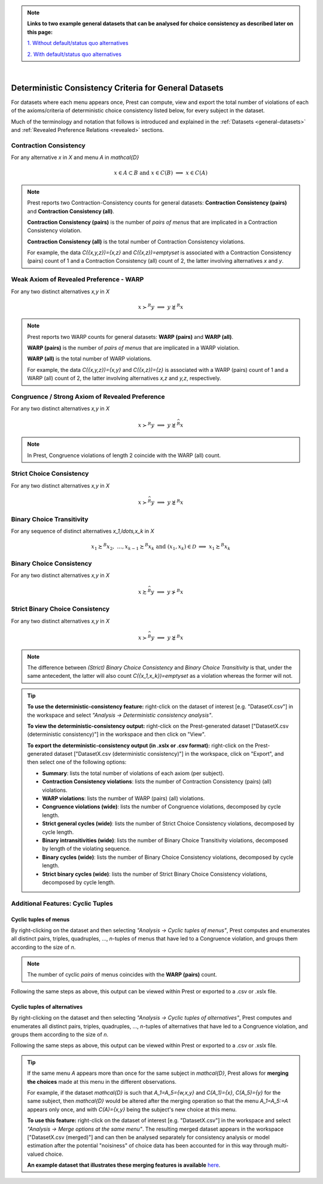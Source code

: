 .. note::

     **Links to two example general datasets that can be analysed for choice consistency as described later on this page:**
     
     `1. Without default/status quo alternatives </_static/examples/general-no-defaults.csv>`_
     
     `2. With default/status quo alternatives </_static/examples/general-defaults.csv>`_ 


|

Deterministic Consistency Criteria for General Datasets
=======================================================


For datasets where each menu appears once, Prest can compute, view and 
export the total number of violations of each of the axioms/criteria 
of deterministic choice consistency listed below, 
for every subject in the dataset.

Much of the terminology and notation that follows is introduced and explained in the 
:ref:`Datasets <general-datasets>` and :ref:`Revealed Preference Relations <revealed>` sections.

.. _contraction-consistency:


Contraction Consistency
-----------------------

For any alternative `x` in `X` and menu `A` in `\mathcal{D}`

.. math:: 
	x \in A \subset B \text{ and } x\in C(B)\;\; \Longrightarrow\;\; x\in C(A)

	
.. note::
     Prest reports two Contraction-Consistency counts for general datasets: 
     **Contraction Consistency (pairs)** and **Contraction Consistency (all)**.
	 
     **Contraction Consistency (pairs)** is the number of *pairs of menus* that are implicated 
     in a Contraction Consistency violation.
     
     **Contraction Consistency (all)** is the total number of Contraction Consistency violations.
	 
     For example, the data `C(\{x,y,z\})=\{x,z\}` and `C(\{x,z\})=\emptyset` 
     is associated with a Contraction Consistency (pairs) count of 1 and a 
     Contraction Consistency (all) count of 2, the latter involving alternatives `x` and `y`.


.. _weak-axiom-of-revealed-preference-warp:


Weak Axiom of Revealed Preference - WARP
----------------------------------------

For any two distinct alternatives `x,y` in `X`

.. math:: 
	x\succ^R y\;\; \Longrightarrow\;\; y\not\succsim^R x

	
.. note::
     Prest reports two WARP counts for general datasets: **WARP (pairs)** and **WARP (all)**.
	 
     **WARP (pairs)** is the number of *pairs of menus* that are implicated in a WARP violation.
     
     **WARP (all)** is the total number of WARP violations.
	 
     For example, the data `C(\{x,y,z\})=\{x,y\}` and `C(\{x,z\})=\{z\}` 
     is associated with a WARP (pairs) count of 1 and a WARP (all) count of 2, 
     the latter involving alternatives `x,z` and `y,z`, respectively.


.. _congruence:

Congruence / Strong Axiom of Revealed Preference
------------------------------------------------

For any two distinct alternatives `x,y` in `X`

.. math::
	x\succ^R y\;\; \Longrightarrow\;\; y\not\succsim^{\widehat{R}} x

.. note::
     In Prest, Congruence violations of length 2 coincide with the WARP (all) count.

	
.. _strict-choice-consistency:

Strict Choice Consistency
-------------------------

For any two distinct alternatives `x,y` in `X`

.. math::
	x \succ^{\widehat{R}} y\;\; \Longrightarrow\;\; y\not\succsim^R x


.. _binary-choice-transitivity:

Binary Choice Transitivity
--------------------------

For any sequence of distinct alternatives `x_1,\ldots,x_k` in `X`

.. math::
    x_1\succsim^B x_2,\; \ldots, x_{k-1}\succsim^B x_k\;\;\;\; \text{and}\;\;\; 
    (x_1,x_k)\in\mathcal{D}\;\; \Longrightarrow\;\; x_1\succsim^B x_k


.. _binary-choice-consistency:

Binary Choice Consistency
-------------------------

For any two distinct alternatives `x,y` in `X`

.. math::
    x\succsim^{\widehat{B}} y\;\; \Longrightarrow\;\; y\not\succ^B x


.. _stric-binary-choice-consistency:

Strict Binary Choice Consistency
--------------------------------

For any two distinct alternatives `x,y` in `X`

.. math::
    x\succ^{\widehat{B}} y\;\; \Longrightarrow\;\; y\not\succsim^B x


.. _general-consistency-note:

.. note::
     The difference between *(Strict) Binary Choice Consistency* and *Binary Choice Transitivity* is that, under the same antecedent, 
     the latter will also count `C(\{x_1,x_k\})=\emptyset` as a violation whereas the former will not.  

.. _general-consistency-tip:

.. tip::
     **To use the deterministic-consistency feature:** right-click on the dataset of interest [e.g. "DatasetX.csv"] in the workspace and select *"Analysis -> Deterministic consistency analysis"*.

     **To view the deterministic-consistency output:** right-click on the Prest-generated dataset ["DatasetX.csv (deterministic consistency)"] in the workspace and then click on "View".

     **To export the deterministic-consistency output (in .xslx or .csv format):** right-click on the Prest-generated dataset ["DatasetX.csv (deterministic consistency)"] 
     in the workspace, click on "Export", and then select one of the following options:

     * **Summary**: lists the total number of violations of each axiom (per subject).
     * **Contraction Consistency violations**: lists the number of Contraction Consistency (pairs) (all) violations.     
     * **WARP violations**: lists the number of WARP (pairs) (all) violations.     
     * **Congruence violations (wide)**: lists the number of Congruence violations, decomposed by cycle length.
     * **Strict general cycles (wide)**: lists the number of Strict Choice Consistency violations, decomposed by cycle length.
     * **Binary intransitivities (wide)**: lists the number of Binary Choice Transitivity violations, decomposed by length of the violating sequence.
     * **Binary cycles (wide)**: lists the number of Binary Choice Consistency violations, decomposed by cycle length.
     * **Strict binary cycles (wide)**: lists the number of Strict Binary Choice Consistency violations, decomposed by cycle length.     
     

Additional Features: Cyclic Tuples
----------------------------------------

.. _menu-tuples:

Cyclic tuples of menus
............................

By right-clicking on the dataset and then selecting *"Analysis -> Cyclic tuples of menus"*, Prest computes and enumerates 
all distinct pairs, triples, quadruples, ..., `n`-tuples of menus that have led to a Congruence violation, and groups them according to the size of `n`.

.. note::
     The number of cyclic *pairs* of menus coincides with the **WARP (pairs)** count.

Following the same steps as above, this output can be viewed within Prest or exported to a .csv or .xslx file.


.. _alternative-tuples:

Cyclic tuples of alternatives
...................................

By right-clicking on the dataset and then selecting *"Analysis -> Cyclic tuples of alternatives"*, Prest computes and enumerates 
all distinct pairs, triples, quadruples, ..., `n`-tuples of alternatives that have led to a Congruence violation, and groups them according to the size of `n`.

Following the same steps as above, this output can be viewed within Prest or exported to a .csv or .xslx file.

.. _merging-tip:

.. tip::	 
     If the same menu `A` appears more than once for the same subject in `\mathcal{D}`, 
     Prest allows for **merging the choices** made at this menu in the different observations.
      
     For example, if the dataset `\mathcal{D}` is such that `A_1=A_5=\{w,x,y\}` and `C(A_1)=\{x\}`, `C(A_5)=\{y\}` for the same subject,  
     then `\mathcal{D}` would be altered after the merging operation so that the menu `A_1=A_5:=A`
     appears only once, and with `C(A)=\{x,y\}` being the subject's new choice at this menu. 
     	 
     **To use this feature:** right-click on the dataset of interest [e.g. "DatasetX.csv"]
     in the workspace and select *"Analysis -> Merge options at the same menu"*. The resulting merged dataset appears in the workspace ["DatasetX.csv (merged)"] and can then be analysed separately 
     for consistency analysis or model estimation after the potential "noisiness" of choice data has been accounted for in this way through multi-valued choice.
     	      
     **An example dataset that illustrates these merging features is available** `here </_static/examples/general-merging.csv>`_. 
